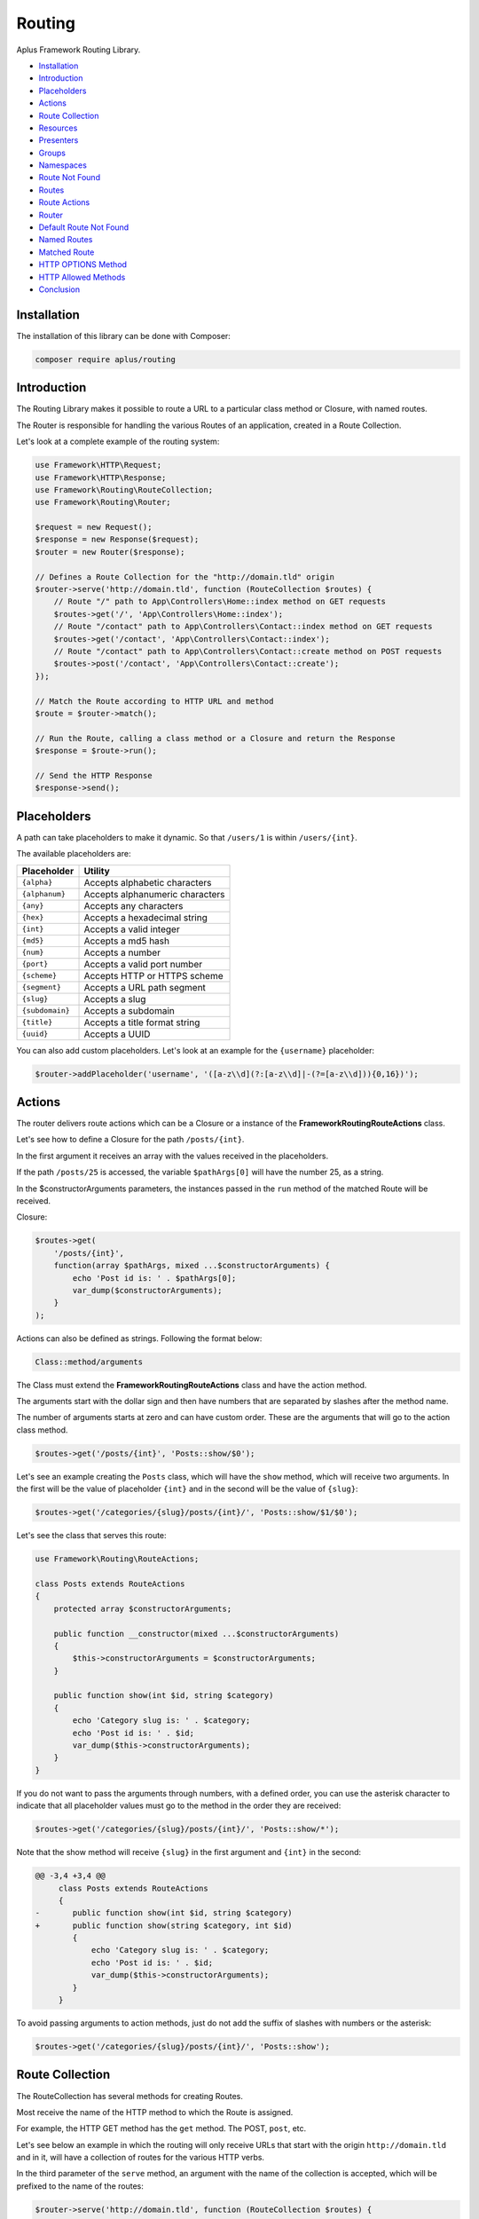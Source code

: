 Routing
=======

.. image:: image.png
    :alt: Aplus Framework Routing Library

Aplus Framework Routing Library.

- `Installation`_
- `Introduction`_
- `Placeholders`_
- `Actions`_
- `Route Collection`_
- `Resources`_
- `Presenters`_
- `Groups`_
- `Namespaces`_
- `Route Not Found`_
- `Routes`_
- `Route Actions`_
- `Router`_
- `Default Route Not Found`_
- `Named Routes`_
- `Matched Route`_
- `HTTP OPTIONS Method`_
- `HTTP Allowed Methods`_
- `Conclusion`_

Installation
------------

The installation of this library can be done with Composer:

.. code-block::

    composer require aplus/routing

Introduction
------------

The Routing Library makes it possible to route a URL to a particular class method or
Closure, with named routes.

The Router is responsible for handling the various Routes of an application,
created in a Route Collection.

Let's look at a complete example of the routing system:

.. code-block:: php

    use Framework\HTTP\Request;
    use Framework\HTTP\Response;
    use Framework\Routing\RouteCollection;
    use Framework\Routing\Router;
    
    $request = new Request();
    $response = new Response($request);
    $router = new Router($response);
    
    // Defines a Route Collection for the "http://domain.tld" origin
    $router->serve('http://domain.tld', function (RouteCollection $routes) {
        // Route "/" path to App\Controllers\Home::index method on GET requests
        $routes->get('/', 'App\Controllers\Home::index');
        // Route "/contact" path to App\Controllers\Contact::index method on GET requests
        $routes->get('/contact', 'App\Controllers\Contact::index');
        // Route "/contact" path to App\Controllers\Contact::create method on POST requests
        $routes->post('/contact', 'App\Controllers\Contact::create');
    });
    
    // Match the Route according to HTTP URL and method
    $route = $router->match();

    // Run the Route, calling a class method or a Closure and return the Response
    $response = $route->run();

    // Send the HTTP Response
    $response->send();

Placeholders
------------

A path can take placeholders to make it dynamic. So that ``/users/1`` is within
``/users/{int}``.

The available placeholders are:

+-----------------+---------------------------------+
| Placeholder     | Utility                         |
+=================+=================================+
| ``{alpha}``     | Accepts alphabetic characters   |
+-----------------+---------------------------------+
| ``{alphanum}``  | Accepts alphanumeric characters |
+-----------------+---------------------------------+
| ``{any}``       | Accepts any characters          |
+-----------------+---------------------------------+
| ``{hex}``       | Accepts a hexadecimal string    |
+-----------------+---------------------------------+
| ``{int}``       | Accepts a valid integer         |
+-----------------+---------------------------------+
| ``{md5}``       | Accepts a md5 hash              |
+-----------------+---------------------------------+
| ``{num}``       | Accepts a number                |
+-----------------+---------------------------------+
| ``{port}``      | Accepts a valid port number     |
+-----------------+---------------------------------+
| ``{scheme}``    | Accepts HTTP or HTTPS scheme    |
+-----------------+---------------------------------+
| ``{segment}``   | Accepts a URL path segment      |
+-----------------+---------------------------------+
| ``{slug}``      | Accepts a slug                  |
+-----------------+---------------------------------+
| ``{subdomain}`` | Accepts a subdomain             |
+-----------------+---------------------------------+
| ``{title}``     | Accepts a title format string   |
+-----------------+---------------------------------+
| ``{uuid}``      | Accepts a UUID                  |
+-----------------+---------------------------------+

You can also add custom placeholders. Let's look at an example for the
``{username}`` placeholder:

.. code-block:: php

    $router->addPlaceholder('username', '([a-z\\d](?:[a-z\\d]|-(?=[a-z\\d])){0,16})');

Actions
-------

The router delivers route actions which can be a Closure or a
instance of the **Framework\Routing\RouteActions** class.

Let's see how to define a Closure for the path ``/posts/{int}``.

In the first argument it receives an array with the values received in the placeholders.

If the path ``/posts/25`` is accessed, the variable ``$pathArgs[0]`` will have
the number 25, as a string.

In the $constructorArguments parameters, the instances passed in the ``run``
method of the matched Route will be received.

Closure:

.. code-block:: php

    $routes->get(
        '/posts/{int}',
        function(array $pathArgs, mixed ...$constructorArguments) {
            echo 'Post id is: ' . $pathArgs[0];
            var_dump($constructorArguments);
        }
    );

Actions can also be defined as strings. Following the format below:

.. code-block::

    Class::method/arguments

The Class must extend the **Framework\Routing\RouteActions** class and have
the action method.

The arguments start with the dollar sign and then have numbers that are
separated by slashes after the method name.

The number of arguments starts at zero and can have custom order. These are the
arguments that will go to the action class method.

.. code-block:: php

    $routes->get('/posts/{int}', 'Posts::show/$0');

Let's see an example creating the ``Posts`` class, which will have the ``show``
method, which will receive two arguments. In the first will be the value of
placeholder ``{int}`` and in the second will be the value of ``{slug}``:

.. code-block:: php

    $routes->get('/categories/{slug}/posts/{int}/', 'Posts::show/$1/$0');

Let's see the class that serves this route:

.. code-block:: php

    use Framework\Routing\RouteActions;

    class Posts extends RouteActions
    {
        protected array $constructorArguments;

        public function __constructor(mixed ...$constructorArguments)
        {
            $this->constructorArguments = $constructorArguments;
        }

        public function show(int $id, string $category)
        {
            echo 'Category slug is: ' . $category;
            echo 'Post id is: ' . $id;
            var_dump($this->constructorArguments);
        }
    }

If you do not want to pass the arguments through numbers, with a defined order,
you can use the asterisk character to indicate that all placeholder values must
go to the method in the order they are received:

.. code-block:: php

    $routes->get('/categories/{slug}/posts/{int}/', 'Posts::show/*');

Note that the show method will receive ``{slug}`` in the first argument and
``{int}`` in the second:

.. code-block:: diff

    @@ -3,4 +3,4 @@
         class Posts extends RouteActions
         {
    -       public function show(int $id, string $category)
    +       public function show(string $category, int $id)
            {
                echo 'Category slug is: ' . $category;
                echo 'Post id is: ' . $id;
                var_dump($this->constructorArguments);
            }
         }

To avoid passing arguments to action methods, just do not add the suffix of
slashes with numbers or the asterisk:

.. code-block:: php

    $routes->get('/categories/{slug}/posts/{int}/', 'Posts::show');

Route Collection
----------------

The RouteCollection has several methods for creating Routes.

Most receive the name of the HTTP method to which the Route is assigned.

For example, the HTTP GET method has the ``get`` method. The POST, ``post``, etc.

Let's see below an example in which the routing will only receive URLs that
start with the origin ``http://domain.tld`` and in it, will have a collection
of routes for the various HTTP verbs.

In the third parameter of the ``serve`` method, an argument with the name of the
collection is accepted, which will be prefixed to the name of the routes:

.. code-block:: php

    $router->serve('http://domain.tld', function (RouteCollection $routes) {
  
        // Named route "collection-name.home"
        $routes->get('/', 'App\Controllers\Home::index', 'home');
        
        // Route with Closure instead of class method, and "collection-name.test" as name
        $routes->get('/test', function () {
            return 'Hello world!';
        }, 'test');
    
        // Different HTTP Methods using placeholders
        $routes->get('/user', 'App\Users::index');
        $routes->post('/user', 'App\Users::create');
        $routes->get('/user/{int}', 'App\Users::show/$0');
        $routes->patch('/user/{username}', 'App\Users::update/$0');
        $routes->put('/user/{int}', [\App\Users::class, 'replace']);
        $routes->delete('/user/{int}', 'App\Users::delete/*');

    }, 'collection-name');

Resources
#########

Through the ``resource`` method it is possible to create several routes at once.

They are meant to be used in a REST API.

Let's see the example below, which serves the path ``/users`` and delivers the
requests to the ``App\Users`` class. Since the prefix of the name of the
automatic routes is ``users``:

.. code-block:: php

    $routes->resource('/users', 'App\Users', 'users');

Which will create 6 routes, as follows:

+-----------------+--------------+----------------------+---------------+
| HTTP Method     | Path         | Action               | Name          |
+=================+==============+======================+===============+
| **GET**         | /users       | App\Users::index/*   | users.index   |
+-----------------+--------------+----------------------+---------------+
| **POST**        | /users       | App\Users::create/*  | users.create  |
+-----------------+--------------+----------------------+---------------+
| **GET**         | /users/{int} | App\Users::show/*    | users.show    |
+-----------------+--------------+----------------------+---------------+
| **PATCH**       | /users/{int} | App\Users::update/*  | users.update  |
+-----------------+--------------+----------------------+---------------+
| **PUT**         | /users/{int} | App\Users::replace/* | users.replace |
+-----------------+--------------+----------------------+---------------+
| **DELETE**      | /users/{int} | App\Users::delete/*  | users.delete  |
+-----------------+--------------+----------------------+---------------+

In the fourth parameter of the ``resource`` method it is possible to be in an array
the routes that should not be added. And they are: ``index``, ``create``, ``show``,
``update``, ``replace`` and ``delete``.

In the fifth parameter, the placeholder to be used is defined, the default being
``{int}``, to be the id of the resource.

Presenters
##########

Presenters create Routes to be used in a Web Browser User Interface.

It also creates multiple routes at once:

.. code-block:: php

    $routes->presenter('/users', 'App\Users', 'users');

The routes are as follows:

+-----------------+---------------------+---------------------+--------------+
| HTTP Method     | Path                | Action              | Name         |
+=================+=====================+=====================+==============+
| **GET**         | /users              | App\Users::index/*  | users.index  |
+-----------------+---------------------+---------------------+--------------+
| **GET**         | /users/new          | App\Users::new/*    | users.new    |
+-----------------+---------------------+---------------------+--------------+
| **POST**        | /users              | App\Users::create/* | users.create |
+-----------------+---------------------+---------------------+--------------+
| **GET**         | /users/{int}        | App\Users::show/*   | users.show   |
+-----------------+---------------------+---------------------+--------------+
| **GET**         | /users/{int}/edit   | App\Users::edit/*   | users.edit   |
+-----------------+---------------------+---------------------+--------------+
| **POST**        | /users/{int}/update | App\Users::update/* | users.update |
+-----------------+---------------------+---------------------+--------------+
| **GET**         | /users/{int}/remove | App\Users::remove/* | users.remove |
+-----------------+---------------------+---------------------+--------------+
| **POST**        | /users/{int}/delete | App\Users::delete/* | users.delete |
+-----------------+---------------------+---------------------+--------------+

In the fourth parameter it is also possible to pass an array with paths to be
ignored: ``index``, ``new``, ``create``, ``show``, ``edit``, ``update``, ``remove``
and ``delete``.

In the fifth parameter you can also pass the Presenter placeholder, and the
default is also ``{int}``.

Groups
######

Sometimes the route path can become repetitive and to simplify route creation
is possible to group them with a base path.

.. code-block:: php

    $routes->group('/blog', [
        // Route for "/blog/"
        $routes->get('/', 'App\Blog\Posts::index'),
        // Route for "/blog/{title}"
        $routes->get('/{title}', 'App\Blog\Posts::show/$0'),
    ]);

Grouping works on multiple layers. This also works:

.. code-block:: php

    $routes->group('/blog', [
        // Route for "/blog/"
        $routes->get('/', 'App\Blog\Posts::index'),
        $routes->group('/posts', [
            // Route for "/blog/posts/"
            $routes->get('/', 'App\Blog\Posts::index'),
            // Route for "/blog/posts/{title}"
            $routes->get('/{title}','App\Blog\Posts::show/$0'),
        ]),
    ]);

Namespaces
##########

It is possible group route actions with the ``namespace`` method:

.. code-block:: php

    $routes->namespace('App\Controllers',[
        // Routes "/user" for App\Controllers\Users::index
        $routes->get('/user', 'Users::index'),
        $routes->namespace('Blog', [
            $routes->group('/blog', [
                // Routes "/blog/posts" for App\Controllers\Blog\Posts::index
                $routes->get('/posts', 'Posts::index'),
                // Routes "/blog/posts/{title}" for App\Controllers\Blog\Posts::show/$0
                $routes->get('/posts/{title}', 'Posts::show/$0'),
            ]),
        ]), 
    ]);

Route Not Found
###############

Each RouteCollection can have its own custom Error 404 page.

The action can be a Closure:

.. code-block:: php

    $routes->notFound(function () {
        return '<h1>Error 404</h1>';
    });

Or a class method string:

.. code-block:: php

    $routes->notFound('App\Controllers\Errors::notFound');

Routes
------

Through routes it is possible to build URLs that point to your RouteCollection:

.. code-block:: php

    $route = $router->getNamedRoute('blog');
    echo $route->getUrl();

Route Actions
#############

RouteActions is an abstract class that has methods that run after the constructor
and before the action method. And also after the action and before the destructor.

Let's see below the use of the ``beforeAction`` method that can intercept the
action and redirect to the route named ``access.login``:

.. code-block:: php

    use Framework\HTTP\Request;
    use Framework\HTTP\Response;
    use Framework\Routing\RouteActions;
    use Framework\Routing\RouteCollection;
    use Framework\Routing\Router;

    class Admin extends RouteActions
    {
        protected Request $request;
        protected Response $response;
        protected Router $router;

        public function __construct(
            Request $request,
            Response $response,
            Router $router
        ) {
            $this->request = $request;
            $this->response = $response;
            $this->router = $router;
            session_start();
        }

        protected function beforeAction(string $method, array $arguments) : mixed
        {
            if(!isset($_SESSION['user_id'])) {
                return $this->response->redirect(
                    $this->router->getNamedRoute('access.login')->getUrl()
                );
            }
            return null;
        }
        
        public function index()
        {
            echo 'Welcome, ' . $_SESSION['username'] . '!' ;
        }

        public function something($arg0, $arg1)
        {
            vard_dump($arg0, $arg1);
        }
    }

    $request = new Request();
    $response = new Response($request);
    $router = new Router($response);

    $router->serve(null, function(RouteCollection $routes) {
        $routes->get('admin', 'Admin::index');
        $routes->get('foo/other', 'Admin::something/$1/$0');
        $routes->get('login', 'Access\Login::index', 'access.login');
    });

    $route = $router->match();

    // Run the Route, passing the Request, Response and Router instances
    // to the RouteActions constructor,
    // or, if the action is as Closure; to its parameters
    $response = $route->run($request, $response, $router);

    $response->send();

Router
------

The router is where the RouteCollections are stored, and it decides which
Route will run according to the HTTP Request method and URL.

It is possible to serve several RouteCollections that will respond through an
URL Origin.

In the example below, a collection of routes for both http and https as a scheme
is served.

Below is a collection for ``https://api.domain.tld``. Note that it will only
work for https and has a prefix name for the route name called ``api``,
defined in the third parameter:

.. code-block:: php

    $router->serve('{scheme}://domain.tld', function (RouteCollection $routes) {
        // Routes ...
    })->serve('https://api.domain.tld', function (RouteCollection $routes) {
        // Routes ...
    }, 'api');

Default Route Not Found
#######################

If a RouteCollection does not have an Error 404 route set, the default router page
will be responded. It is customizable.

The route action can be either a Closure or a string:

.. code-block:: php

    $router->setDefaultRouteNotFound('App\Errors::notFound');

Named Routes
############

Routes in a collection can be named for easy route maintenance when a URL
changes its path.

Through the Router is possible take Routes by names:

.. code-block:: php

    $route = $router->getNamedRoute('api.users.followers');

Note that a RuntimeException will be thrown if the named route does not exist.

Matched Route
#############

After calling the ``match`` method, it is possible get the Route with ``getMatchedRoute``:

.. code-block:: php

    $route = $router->getMatchedRoute();

HTTP OPTIONS Method
###################

The HTTP OPTIONS method serves to show which methods a particular resource
makes available. With the routes defined, the server can respond automatically
which methods are allowed.

.. code-block:: php

    $router->setAutoOptions();

HTTP Allowed Methods
####################

Enable/disable the feature of auto-detect and show HTTP allowed methods
via the Allow header when a route with the requested method does not exist.

.. code-block:: php

    $router->setAutoMethods();

Conclusion
----------

Aplus Routing Library is an easy-to-use tool for, beginners and experienced, PHP developers. 
It is perfect for routing URLs to Closures or class methods very quickly. 
The more you use it, the more you will learn.

.. note::
    Did you find something wrong? 
    Be sure to let us know about it with an
    `issue <https://github.com/aplus-framework/routing/issues>`_. 
    Thank you!
